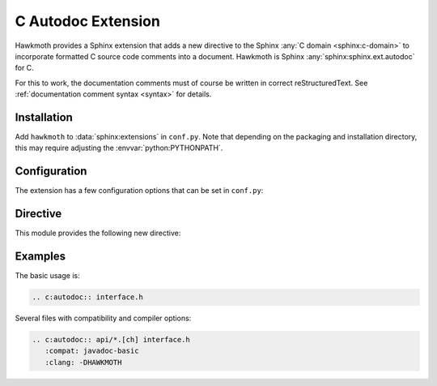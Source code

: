 .. _extension:

C Autodoc Extension
===================

Hawkmoth provides a Sphinx extension that adds a new directive to the Sphinx
:any:`C domain <sphinx:c-domain>` to incorporate formatted C source code
comments into a document. Hawkmoth is Sphinx :any:`sphinx:sphinx.ext.autodoc`
for C.

For this to work, the documentation comments must of course be written in
correct reStructuredText. See :ref:`documentation comment syntax <syntax>` for
details.

Installation
------------

Add ``hawkmoth`` to :data:`sphinx:extensions` in ``conf.py``. Note that
depending on the packaging and installation directory, this may require
adjusting the :envvar:`python:PYTHONPATH`.

Configuration
-------------

The extension has a few configuration options that can be set in ``conf.py``:

.. py:data:: cautodoc_root

   Path to the root of the source files. Defaults to the
   :term:`sphinx:configuration directory`, i.e. the directory containing
   ``conf.py``.

   To use paths relative to the configuration directory, use
   :func:`python:os.path.abspath`, for example:

   .. code-block:: python

      import os
      cautodoc_root = os.path.abspath('my/sources/dir')

.. py:data:: cautodoc_compat

   Compatibility option. One of ``none`` (default), ``javadoc-basic``,
   ``javadoc-liberal``, and ``kernel-doc``. This can be used to perform a
   limited conversion of Javadoc-style tags to reStructuredText.

   .. warning::

      The compatibility options and the subset of supported syntax elements
      are likely to change.

.. py:data:: cautodoc_clang

   A comma separated list of arguments to pass to ``clang`` while parsing the
   source, typically to define macros for conditional compilation, for example
   ``-DHAWKMOTH``. No arguments are passed by default.

Directive
---------

This module provides the following new directive:

.. rst:directive:: .. c:autodoc:: filename-pattern [...]

   Incorporate documentation comments from the files specified by the space
   separated list of filename patterns given as arguments. The patterns are
   interpreted relative to the :data:`cautodoc_root` configuration option.

   .. rst:directive:option:: compat
      :type: text

      The ``compat`` option overrides the :data:`cautodoc_compat` configuration
      option.

   .. rst:directive:option:: clang
      :type: text

      The ``clang`` option overrides the :data:`cautodoc_clang` configuration
      option.

Examples
--------

The basic usage is:

.. code-block:: rst

   .. c:autodoc:: interface.h

Several files with compatibility and compiler options:

.. code-block:: rst

   .. c:autodoc:: api/*.[ch] interface.h
      :compat: javadoc-basic
      :clang: -DHAWKMOTH
